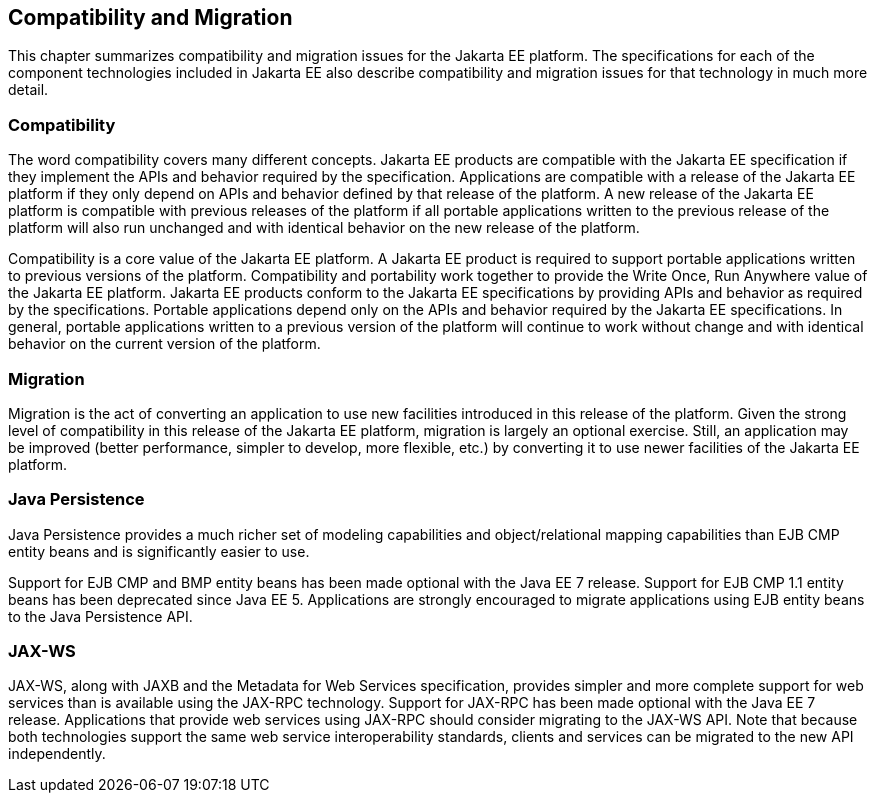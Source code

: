 == Compatibility and Migration

This chapter summarizes compatibility and
migration issues for the Jakarta EE platform. The specifications for each
of the component technologies included in Jakarta EE also describe
compatibility and migration issues for that technology in much more
detail.

===  Compatibility

The word compatibility covers many different
concepts. Jakarta EE products are compatible with the Jakarta EE specification
if they implement the APIs and behavior required by the specification.
Applications are compatible with a release of the Jakarta EE platform if
they only depend on APIs and behavior defined by that release of the
platform. A new release of the Jakarta EE platform is compatible with
previous releases of the platform if all portable applications written
to the previous release of the platform will also run unchanged and with
identical behavior on the new release of the platform.

Compatibility is a core value of the Jakarta EE
platform. A Jakarta EE product is required to support portable applications
written to previous versions of the platform. Compatibility and
portability work together to provide the Write Once, Run Anywhere value
of the Jakarta EE platform. Jakarta EE products conform to the Jakarta EE
specifications by providing APIs and behavior as required by the
specifications. Portable applications depend only on the APIs and
behavior required by the Jakarta EE specifications. In general, portable
applications written to a previous version of the platform will continue
to work without change and with identical behavior on the current
version of the platform.

=== Migration

Migration is the act of converting an
application to use new facilities introduced in this release of the
platform. Given the strong level of compatibility in this release of the
Jakarta EE platform, migration is largely an optional exercise. Still, an
application may be improved (better performance, simpler to develop,
more flexible, etc.) by converting it to use newer facilities of the
Jakarta EE platform.

=== Java Persistence

Java Persistence provides a much richer set of
modeling capabilities and object/relational mapping capabilities than
EJB CMP entity beans and is significantly easier to use.

Support for EJB CMP and BMP entity beans has
been made optional with the Java EE 7 release. Support for EJB CMP 1.1
entity beans has been deprecated since Java EE 5. Applications are
strongly encouraged to migrate applications using EJB entity beans to
the Java Persistence API.

=== JAX-WS

JAX-WS, along with JAXB and the Metadata for
Web Services specification, provides simpler and more complete support
for web services than is available using the JAX-RPC technology. Support
for JAX-RPC has been made optional with the Java EE 7 release.
Applications that provide web services using JAX-RPC should consider
migrating to the JAX-WS API. Note that because both technologies support
the same web service interoperability standards, clients and services
can be migrated to the new API independently.
